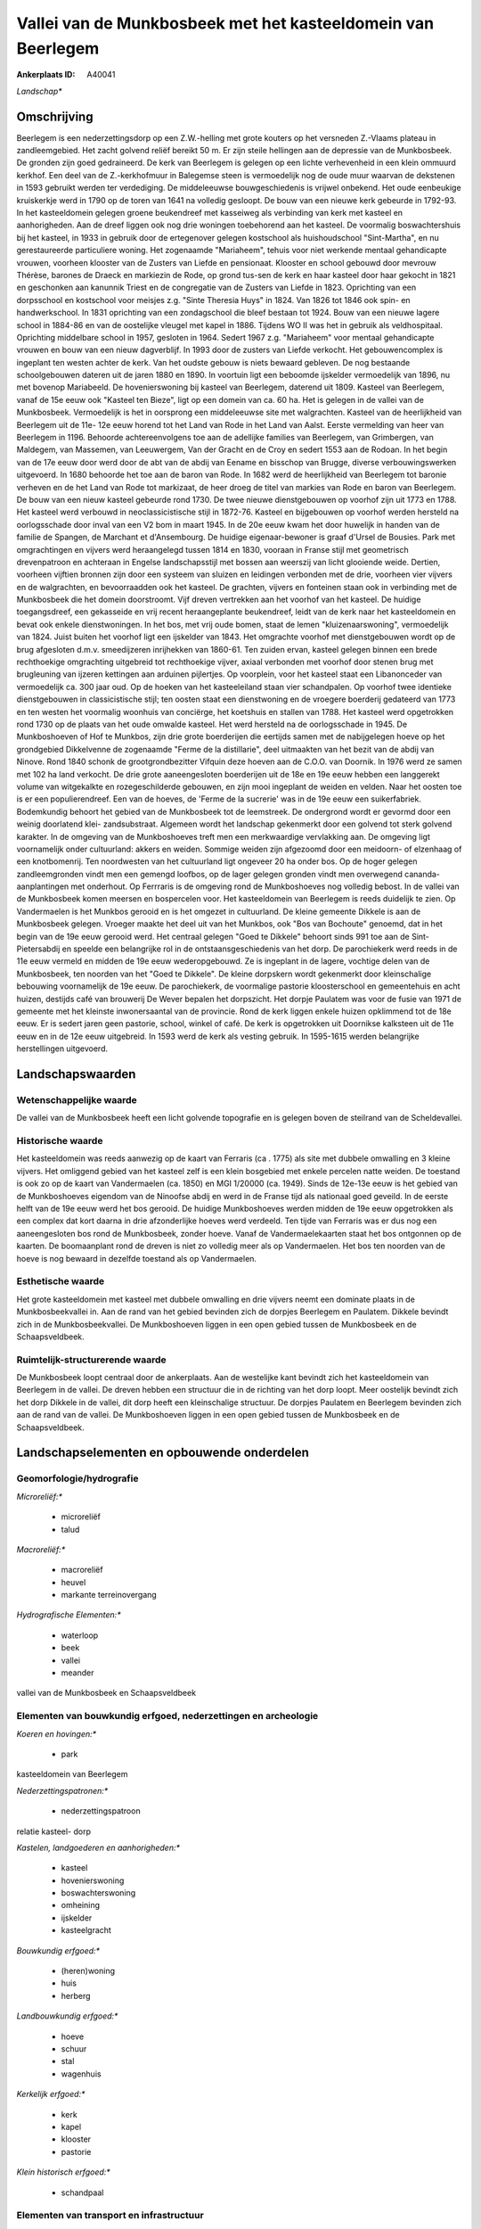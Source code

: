 Vallei van de Munkbosbeek met het kasteeldomein van Beerlegem
=============================================================

:Ankerplaats ID: A40041


*Landschap**



Omschrijving
------------

Beerlegem is een nederzettingsdorp op een Z.W.-helling met grote
kouters op het versneden Z.-Vlaams plateau in zandleemgebied. Het zacht
golvend reliëf bereikt 50 m. Er zijn steile hellingen aan de depressie
van de Munkbosbeek. De gronden zijn goed gedraineerd. De kerk van
Beerlegem is gelegen op een lichte verhevenheid in een klein ommuurd
kerkhof. Een deel van de Z.-kerkhofmuur in Balegemse steen is
vermoedelijk nog de oude muur waarvan de dekstenen in 1593 gebruikt
werden ter verdediging. De middeleeuwse bouwgeschiedenis is vrijwel
onbekend. Het oude eenbeukige kruiskerkje werd in 1790 op de toren van
1641 na volledig gesloopt. De bouw van een nieuwe kerk gebeurde in
1792-93. In het kasteeldomein gelegen groene beukendreef met kasseiweg
als verbinding van kerk met kasteel en aanhorigheden. Aan de dreef
liggen ook nog drie woningen toebehorend aan het kasteel. De voormalig
boswachtershuis bij het kasteel, in 1933 in gebruik door de ertegenover
gelegen kostschool als huishoudschool "Sint-Martha", en nu
gerestaureerde particuliere woning. Het zogenaamde "Mariaheem", tehuis
voor niet werkende mentaal gehandicapte vrouwen, voorheen klooster van
de Zusters van Liefde en pensionaat. Klooster en school gebouwd door
mevrouw Thérèse, barones de Draeck en markiezin de Rode, op grond
tus-sen de kerk en haar kasteel door haar gekocht in 1821 en geschonken
aan kanunnik Triest en de congregatie van de Zusters van Liefde in 1823.
Oprichting van een dorpsschool en kostschool voor meisjes z.g. "Sinte
Theresia Huys" in 1824. Van 1826 tot 1846 ook spin- en handwerkschool.
In 1831 oprichting van een zondagschool die bleef bestaan tot 1924. Bouw
van een nieuwe lagere school in 1884-86 en van de oostelijke vleugel met
kapel in 1886. Tijdens WO II was het in gebruik als veldhospitaal.
Oprichting middelbare school in 1957, gesloten in 1964. Sedert 1967 z.g.
"Mariaheem" voor mentaal gehandicapte vrouwen en bouw van een nieuw
dagverblijf. In 1993 door de zusters van Liefde verkocht. Het
gebouwencomplex is ingeplant ten westen achter de kerk. Van het oudste
gebouw is niets bewaard gebleven. De nog bestaande schoolgebouwen
dateren uit de jaren 1880 en 1890. In voortuin ligt een beboomde
ijskelder vermoedelijk van 1896, nu met bovenop Mariabeeld. De
hovenierswoning bij kasteel van Beerlegem, daterend uit 1809. Kasteel
van Beerlegem, vanaf de 15e eeuw ook "Kasteel ten Bieze", ligt op een
domein van ca. 60 ha. Het is gelegen in de vallei van de Munkbosbeek.
Vermoedelijk is het in oorsprong een middeleeuwse site met walgrachten.
Kasteel van de heerlijkheid van Beerlegem uit de 11e- 12e eeuw horend
tot het Land van Rode in het Land van Aalst. Eerste vermelding van heer
van Beerlegem in 1196. Behoorde achtereenvolgens toe aan de adellijke
families van Beerlegem, van Grimbergen, van Maldegem, van Massemen, van
Leeuwergem, Van der Gracht en de Croy en sedert 1553 aan de Rodoan. In
het begin van de 17e eeuw door werd door de abt van de abdij van Eename
en bisschop van Brugge, diverse verbouwingswerken uitgevoerd. In 1680
behoorde het toe aan de baron van Rode. In 1682 werd de heerlijkheid van
Beerlegem tot baronie verheven en de het Land van Rode tot markizaat, de
heer droeg de titel van markies van Rode en baron van Beerlegem. De bouw
van een nieuw kasteel gebeurde rond 1730. De twee nieuwe dienstgebouwen
op voorhof zijn uit 1773 en 1788. Het kasteel werd verbouwd in
neoclassicistische stijl in 1872-76. Kasteel en bijgebouwen op voorhof
werden hersteld na oorlogsschade door inval van een V2 bom in maart
1945. In de 20e eeuw kwam het door huwelijk in handen van de familie de
Spangen, de Marchant et d'Ansembourg. De huidige eigenaar-bewoner is
graaf d'Ursel de Bousies. Park met omgrachtingen en vijvers werd
heraangelegd tussen 1814 en 1830, vooraan in Franse stijl met
geometrisch drevenpatroon en achteraan in Engelse landschapsstijl met
bossen aan weerszij van licht glooiende weide. Dertien, voorheen
vijftien bronnen zijn door een systeem van sluizen en leidingen
verbonden met de drie, voorheen vier vijvers en de walgrachten, en
bevoorraadden ook het kasteel. De grachten, vijvers en fonteinen staan
ook in verbinding met de Munkbosbeek die het domein doorstroomt. Vijf
dreven vertrekken aan het voorhof van het kasteel. De huidige
toegangsdreef, een gekasseide en vrij recent heraangeplante beukendreef,
leidt van de kerk naar het kasteeldomein en bevat ook enkele
dienstwoningen. In het bos, met vrij oude bomen, staat de lemen
"kluizenaarswoning", vermoedelijk van 1824. Juist buiten het voorhof
ligt een ijskelder van 1843. Het omgrachte voorhof met dienstgebouwen
wordt op de brug afgesloten d.m.v. smeedijzeren inrijhekken van 1860-61.
Ten zuiden ervan, kasteel gelegen binnen een brede rechthoekige
omgrachting uitgebreid tot rechthoekige vijver, axiaal verbonden met
voorhof door stenen brug met brugleuning van ijzeren kettingen aan
arduinen pijlertjes. Op voorplein, voor het kasteel staat een
Libanonceder van vermoedelijk ca. 300 jaar oud. Op de hoeken van het
kasteeleiland staan vier schandpalen. Op voorhof twee identieke
dienstgebouwen in classicistische stijl; ten oosten staat een
dienstwoning en de vroegere boerderij gedateerd van 1773 en ten westen
het voormalig woonhuis van conciërge, het koetshuis en stallen van 1788.
Het kasteel werd opgetrokken rond 1730 op de plaats van het oude omwalde
kasteel. Het werd hersteld na de oorlogsschade in 1945. De Munkboshoeven
of Hof te Munkbos, zijn drie grote boerderijen die eertijds samen met de
nabijgelegen hoeve op het grondgebied Dikkelvenne de zogenaamde "Ferme
de la distillarie", deel uitmaakten van het bezit van de abdij van
Ninove. Rond 1840 schonk de grootgrondbezitter Vifquin deze hoeven aan
de C.O.O. van Doornik. In 1976 werd ze samen met 102 ha land verkocht.
De drie grote aaneengesloten boerderijen uit de 18e en 19e eeuw hebben
een langgerekt volume van witgekalkte en rozegeschilderde gebouwen, en
zijn mooi ingeplant de weiden en velden. Naar het oosten toe is er een
populierendreef. Een van de hoeves, de 'Ferme de la sucrerie' was in de
19e eeuw een suikerfabriek. Bodemkundig behoort het gebied van de
Munkbosbeek tot de leemstreek. De ondergrond wordt er gevormd door een
weinig doorlatend klei- zandsubstraat. Algemeen wordt het landschap
gekenmerkt door een golvend tot sterk golvend karakter. In de omgeving
van de Munkboshoeves treft men een merkwaardige vervlakking aan. De
omgeving ligt voornamelijk onder cultuurland: akkers en weiden. Sommige
weiden zijn afgezoomd door een meidoorn- of elzenhaag of een
knotbomenrij. Ten noordwesten van het cultuurland ligt ongeveer 20 ha
onder bos. Op de hoger gelegen zandleemgronden vindt men een gemengd
loofbos, op de lager gelegen gronden vindt men overwegend cananda-
aanplantingen met onderhout. Op Ferrraris is de omgeving rond de
Munkboshoeves nog volledig bebost. In de vallei van de Munkbosbeek komen
meersen en bospercelen voor. Het kasteeldomein van Beerlegem is reeds
duidelijk te zien. Op Vandermaelen is het Munkbos gerooid en is het
omgezet in cultuurland. De kleine gemeente Dikkele is aan de Munkbosbeek
gelegen. Vroeger maakte het deel uit van het Munkbos, ook "Bos van
Bochoute" genoemd, dat in het begin van de 19e eeuw gerooid werd. Het
centraal gelegen "Goed te Dikkele" behoort sinds 991 toe aan de Sint-
Pietersabdij en speelde een belangrijke rol in de ontstaansgeschiedenis
van het dorp. De parochiekerk werd reeds in de 11e eeuw vermeld en
midden de 19e eeuw wederopgebouwd. Ze is ingeplant in de lagere,
vochtige delen van de Munkbosbeek, ten noorden van het "Goed te
Dikkele". De kleine dorpskern wordt gekenmerkt door kleinschalige
bebouwing voornamelijk de 19e eeuw. De parochiekerk, de voormalige
pastorie kloosterschool en gemeentehuis en acht huizen, destijds café
van brouwerij De Wever bepalen het dorpszicht. Het dorpje Paulatem was
voor de fusie van 1971 de gemeente met het kleinste inwonersaantal van
de provincie. Rond de kerk liggen enkele huizen opklimmend tot de 18e
eeuw. Er is sedert jaren geen pastorie, school, winkel of café. De kerk
is opgetrokken uit Doornikse kalksteen uit de 11e eeuw en in de 12e eeuw
uitgebreid. In 1593 werd de kerk als vesting gebruik. In 1595-1615
werden belangrijke herstellingen uitgevoerd.



Landschapswaarden
-----------------


Wetenschappelijke waarde
~~~~~~~~~~~~~~~~~~~~~~~~


De vallei van de Munkbosbeek heeft een licht golvende topografie en
is gelegen boven de steilrand van de Scheldevallei.

Historische waarde
~~~~~~~~~~~~~~~~~~


Het kasteeldomein was reeds aanwezig op de kaart van Ferraris (ca .
1775) als site met dubbele omwalling en 3 kleine vijvers. Het omliggend
gebied van het kasteel zelf is een klein bosgebied met enkele percelen
natte weiden. De toestand is ook zo op de kaart van Vandermaelen (ca.
1850) en MGI 1/20000 (ca. 1949). Sinds de 12e-13e eeuw is het gebied van
de Munkboshoeves eigendom van de Ninoofse abdij en werd in de Franse
tijd als nationaal goed geveild. In de eerste helft van de 19e eeuw werd
het bos gerooid. De huidige Munkboshoeves werden midden de 19e eeuw
opgetrokken als een complex dat kort daarna in drie afzonderlijke hoeves
werd verdeeld. Ten tijde van Ferraris was er dus nog een aaneengesloten
bos rond de Munkbosbeek, zonder hoeve. Vanaf de Vandermaelekaarten staat
het bos ontgonnen op de kaarten. De boomaanplant rond de dreven is niet
zo volledig meer als op Vandermaelen. Het bos ten noorden van de hoeve
is nog bewaard in dezelfde toestand als op Vandermaelen.

Esthetische waarde
~~~~~~~~~~~~~~~~~~

Het grote kasteeldomein met kasteel met dubbele
omwalling en drie vijvers neemt een dominate plaats in de
Munkbosbeekvallei in. Aan de rand van het gebied bevinden zich de
dorpjes Beerlegem en Paulatem. Dikkele bevindt zich in de
Munkbosbeekvallei. De Munkboshoeven liggen in een open gebied tussen de
Munkbosbeek en de Schaapsveldbeek.



Ruimtelijk-structurerende waarde
~~~~~~~~~~~~~~~~~~~~~~~~~~~~~~~~

De Munkbosbeek loopt centraal door de ankerplaats. Aan de westelijke
kant bevindt zich het kasteeldomein van Beerlegem in de vallei. De
dreven hebben een structuur die in de richting van het dorp loopt. Meer
oostelijk bevindt zich het dorp Dikkele in de vallei, dit dorp heeft een
kleinschalige structuur. De dorpjes Paulatem en Beerlegem bevinden zich
aan de rand van de vallei. De Munkboshoeven liggen in een open gebied
tussen de Munkbosbeek en de Schaapsveldbeek.



Landschapselementen en opbouwende onderdelen
--------------------------------------------



Geomorfologie/hydrografie
~~~~~~~~~~~~~~~~~~~~~~~~~


*Microreliëf:**

 * microreliëf
 * talud


*Macroreliëf:**

 * macroreliëf
 * heuvel
 * markante terreinovergang

*Hydrografische Elementen:**

 * waterloop
 * beek
 * vallei
 * meander


vallei van de Munkbosbeek en Schaapsveldbeek

Elementen van bouwkundig erfgoed, nederzettingen en archeologie
~~~~~~~~~~~~~~~~~~~~~~~~~~~~~~~~~~~~~~~~~~~~~~~~~~~~~~~~~~~~~~~

*Koeren en hovingen:**

 * park


kasteeldomein van Beerlegem

*Nederzettingspatronen:**

 * nederzettingspatroon

relatie kasteel- dorp

*Kastelen, landgoederen en aanhorigheden:**

 * kasteel
 * hovenierswoning
 * boswachterswoning
 * omheining
 * ijskelder
 * kasteelgracht


*Bouwkundig erfgoed:**

 * (heren)woning
 * huis
 * herberg


*Landbouwkundig erfgoed:**

 * hoeve
 * schuur
 * stal
 * wagenhuis


*Kerkelijk erfgoed:**

 * kerk
 * kapel
 * klooster
 * pastorie


*Klein historisch erfgoed:**

 * schandpaal



Elementen van transport en infrastructuur
~~~~~~~~~~~~~~~~~~~~~~~~~~~~~~~~~~~~~~~~~

*Wegenis:**

 * weg
 * pad


*Waterbouwkundige infrastructuur:**

 * brug
 * grachtenstelsel


in kasteelpark

Elementen en patronen van landgebruik
~~~~~~~~~~~~~~~~~~~~~~~~~~~~~~~~~~~~~

*Puntvormige elementen:**

 * bomengroep
 * solitaire boom


*Lijnvormige elementen:**

 * dreef
 * bomenrij
 * houtkant
 * hagen
 * perceelsrandbegroeiing

*Kunstmatige waters:**

 * poel
 * vijver


*Topografie:**

 * onregelmatig


*Bos:**

 * loof
 * broek
 * hakhout
 * middelhout
 * hooghout



Opmerkingen en knelpunten
~~~~~~~~~~~~~~~~~~~~~~~~~


Rond het kleinschalige dorpje Dikkele neemt redsidentiele bewoning een
uitbreiding.



